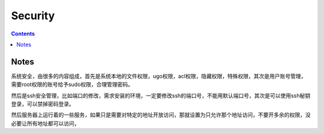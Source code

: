 Security
###############

.. contents::

Notes
```````````

系统安全，由很多的内容组成，首先是系统本地的文件权限，ugo权限，acl权限，隐藏权限，特殊权限，其次是用户账号管理，需要root权限的账号给予sudo权限，合理管理密码。

然后是ssh安全管理，比如端口的修改，需求安装的环境，一定要修改ssh的端口号，不能用默认端口号，其次是可以使用ssh秘钥登录，可以禁掉密码登录。

然后服务器上运行着的一些服务，如果只是需要对特定的地址开放访问，那就设置为只允许那个地址访问，不要开多余的权限，没必要让所有地址都可以访问，



